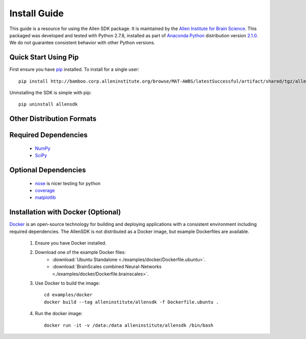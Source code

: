 Install Guide
=============
This guide is a resource for using the Allen SDK package.
It is maintained by the `Allen Institute for Brain Science <http://www.alleninstitute.org/>`_.
This packaged was developed and tested with Python 2.7.8, installed
as part of `Anaconda Python <https://store.continuum.io/cshop/anaconda/>`_ distribution 
version `2.1.0 <http://repo.continuum.io/archive/index.html>`_.  We do not guarantee
consistent behavior with other Python versions.  

Quick Start Using Pip
---------------------

First ensure you have `pip <http://pypi.python.org/pypi/pip>`_ installed.  To install for a single user::

    pip install http://bamboo.corp.alleninstitute.org/browse/MAT-AWBS/latestSuccessful/artifact/shared/tgz/allensdk-|version|.tar.gz --user


Uninstalling the SDK is simple with pip::

    pip uninstall allensdk

Other Distribution Formats
--------------------------

 .. include:: links.rst


Required Dependencies
---------------------

 * `NumPy <http://wiki.scipy.org/Tentative_NumPy_Tutorial>`_
 * `SciPy <http://www.scipy.org/>`_


Optional Dependencies
---------------------

 * `nose <https://nose.readthedocs.org/en/latest>`_ is nicer testing for python
 * `coverage <http://nedbatchelder.com/code/coverage>`_
 * `matplotlib <http://matplotlib.org/>`_


Installation with Docker (Optional)
-----------------------------------

`Docker <http://www.docker.com/>`_ is an open-source technology
for building and deploying applications with a consistent environment
including required dependencies.
The AllenSDK is not distributed as a Docker image, but
example Dockerfiles are available.

 #. Ensure you have Docker installed.

 #. Download one of the example Docker files:
     * :download:`Ubuntu Standalone <./examples/docker/Dockerfile.ubuntu>`.
     * :download:`BrainScales combined Neural-Networks <./examples/docker/Dockerfile.brainscales>`.

 #. Use Docker to build the image::
 
     cd examples/docker
     docker build --tag alleninstitute/allensdk -f Dockerfile.ubuntu .
     
 #. Run the docker image::
 
     docker run -it -v /data:/data alleninstitute/allensdk /bin/bash

